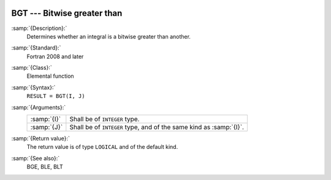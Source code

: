   .. _bgt:

BGT --- Bitwise greater than
****************************

.. index:: BGT

.. index:: bitwise comparison

:samp:`{Description}:`
  Determines whether an integral is a bitwise greater than another.

:samp:`{Standard}:`
  Fortran 2008 and later

:samp:`{Class}:`
  Elemental function

:samp:`{Syntax}:`
  ``RESULT = BGT(I, J)``

:samp:`{Arguments}:`
  ===========  ==================================================
  :samp:`{I}`  Shall be of ``INTEGER`` type.
  :samp:`{J}`  Shall be of ``INTEGER`` type, and of the same kind
               as :samp:`{I}`.
  ===========  ==================================================

:samp:`{Return value}:`
  The return value is of type ``LOGICAL`` and of the default kind.

:samp:`{See also}:`
  BGE, 
  BLE, 
  BLT

